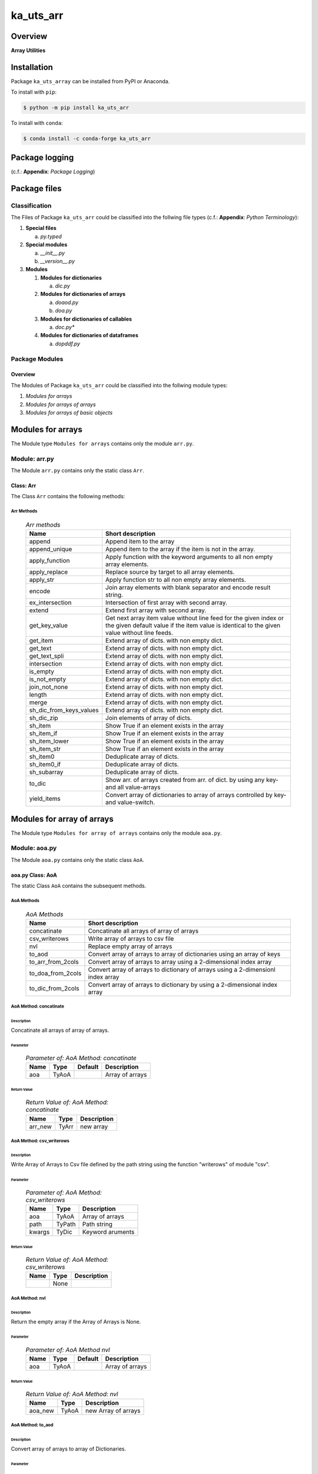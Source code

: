 ##########
ka_uts_arr
##########

Overview
********

.. start short_desc

**Array Utilities**

.. end short_desc

Installation
************

.. start installation

Package ``ka_uts_array`` can be installed from PyPI or Anaconda.

To install with ``pip``:

.. code-block:: shell

	$ python -m pip install ka_uts_arr

To install with ``conda``:

.. code-block:: shell

	$ conda install -c conda-forge ka_uts_arr

.. end installation

Package logging
***************

(c.f.: **Appendix**: `Package Logging`)

Package files
*************

Classification
==============

The Files of Package ``ka_uts_arr`` could be classified into the follwing file types
(c.f.: **Appendix**: `Python Terminology`):

#. **Special files**

   a. *py.typed*

#. **Special modules**

   a. *__init__.py* 
   #. *__version__.py*

#. **Modules**

   #. **Modules for dictionaries**

      a. *dic.py*

   #. **Modules for dictionaries of arrays**

      a. *doaod.py*
      #. *doa.py*

   #. **Modules for dictionaries of callables**

      a. *doc.py**

   #. **Modules for dictionaries of dataframes**

      a. *dopddf.py*


Package Modules
===============

Overview
--------

The Modules of Package ``ka_uts_arr`` could be classified into the follwing module types:

#. *Modules for arrays*
#. *Modules for arrays of arrays*
#. *Modules for arrays of basic objects*

Modules for arrays
******************

The Module type ``Modules for arrays`` contains only the module ``arr.py``.


Module: arr.py
==============

The Module ``arr.py`` contains only the static class ``Arr``.

Class: Arr
----------

The Class ``Arr`` contains the following methods:

Arr Methods
^^^^^^^^^^^

  .. Arr-methods-label:
  .. table:: *Arr methods*

   +-----------------------+---------------------------------------------------+
   |Name                   |Short description                                  |
   +=======================+===================================================+
   |append                 |Append item to the array                           |
   +-----------------------+---------------------------------------------------+
   |append_unique          |Append item to the array if the item is not in the |
   |                       |array.                                             |
   +-----------------------+---------------------------------------------------+
   |apply_function         |Apply function with the keyword arguments to all   |
   |                       |non empty array elements.                          |
   +-----------------------+---------------------------------------------------+
   |apply_replace          |Replace source by target to all array elements.    |
   +-----------------------+---------------------------------------------------+
   |apply_str              |Apply function str to all non empty array elements.|
   +-----------------------+---------------------------------------------------+
   |encode                 |Join array elements with blank separator and encode|
   |                       |result string.                                     |
   +-----------------------+---------------------------------------------------+
   |ex_intersection        |Intersection of first array with second array.     |
   +-----------------------+---------------------------------------------------+
   |extend                 |Extend first array with second array.              |
   +-----------------------+---------------------------------------------------+
   |get_key_value          |Get next array item value without line feed for the|
   |                       |given index or the given default value if the item |
   |                       |value is identical to the given value without line |
   |                       |feeds.                                             |
   +-----------------------+---------------------------------------------------+
   |get_item               |Extend array of dicts. with non empty dict.        |
   +-----------------------+---------------------------------------------------+
   |get_text               |Extend array of dicts. with non empty dict.        |
   +-----------------------+---------------------------------------------------+
   |get_text_spli          |Extend array of dicts. with non empty dict.        |
   +-----------------------+---------------------------------------------------+
   |intersection           |Extend array of dicts. with non empty dict.        |
   +-----------------------+---------------------------------------------------+
   |is_empty               |Extend array of dicts. with non empty dict.        |
   +-----------------------+---------------------------------------------------+
   |is_not_empty           |Extend array of dicts. with non empty dict.        |
   +-----------------------+---------------------------------------------------+
   |join_not_none          |Extend array of dicts. with non empty dict.        |
   +-----------------------+---------------------------------------------------+
   |length                 |Extend array of dicts. with non empty dict.        |
   +-----------------------+---------------------------------------------------+
   |merge                  |Extend array of dicts. with non empty dict.        |
   +-----------------------+---------------------------------------------------+
   |sh_dic_from_keys_values|Extend array of dicts. with non empty dict.        |
   +-----------------------+---------------------------------------------------+
   |sh_dic_zip             |Join elements of array of dicts.                   |
   +-----------------------+---------------------------------------------------+
   |sh_item                |Show True if an element exists in the array        |
   +-----------------------+---------------------------------------------------+
   |sh_item_if             |Show True if an element exists in the array        |
   +-----------------------+---------------------------------------------------+
   |sh_item_lower          |Show True if an element exists in the array        |
   +-----------------------+---------------------------------------------------+
   |sh_item_str            |Show True if an element exists in the array        |
   +-----------------------+---------------------------------------------------+
   |sh_item0               |Deduplicate array of dicts.                        |
   +-----------------------+---------------------------------------------------+
   |sh_item0_if            |Deduplicate array of dicts.                        |
   +-----------------------+---------------------------------------------------+
   |sh_subarray            |Deduplicate array of dicts.                        |
   +-----------------------+---------------------------------------------------+
   |to_dic                 |Show arr. of arrays created from arr. of dict.     |
   |                       |by using any key- and all value-arrays             |
   +-----------------------+---------------------------------------------------+
   |yield_items            |Convert array of dictionaries to array of          |
   |                       |arrays controlled by key- and value-switch.        |
   +-----------------------+---------------------------------------------------+

Modules for array of arrays
***************************

The Module type ``Modules for array of arrays`` contains only the module ``aoa.py``.

Module: aoa.py
==============

The Module ``aoa.py`` contains only the static class ``AoA``.

aoa.py Class: AoA
------------------

The static Class ``AoA`` contains the subsequent methods.

AoA Methods
^^^^^^^^^^^

  .. AoA-Methods-label:
  .. table:: *AoA Methods*

   +-----------------+-----------------------------------------+
   |Name             |Short description                        |
   +=================+=========================================+
   |concatinate      |Concatinate all arrays of array of arrays|
   +-----------------+-----------------------------------------+
   |csv_writerows    |Write array of arrays to csv file        |
   +-----------------+-----------------------------------------+
   |nvl              |Replace empty array of arrays            |
   +-----------------+-----------------------------------------+
   |to_aod           |Convert array of arrays to array of      |
   |                 |dictionaries using an array of keys      |
   +-----------------+-----------------------------------------+
   |to_arr_from_2cols|Convert array of arrays to array using   |
   |                 |a 2-dimensional index array              |
   +-----------------+-----------------------------------------+
   |to_doa_from_2cols|Convert array of arrays to dictionary of |
   |                 |arrays using a 2-dimensionl index array  |
   +-----------------+-----------------------------------------+
   |to_dic_from_2cols|Convert array of arrays to dictionary by |
   |                 |using a 2-dimensional index array        |
   +-----------------+-----------------------------------------+

AoA Method: concatinate
^^^^^^^^^^^^^^^^^^^^^^^

Description
"""""""""""

Concatinate all arrays of array of arrays.

Parameter
"""""""""

  .. Parameter-of-AoA-Method-concatinate-label:
  .. table:: *Parameter of: AoA Method: concatinate*

   +-------+-----+-------+---------------+
   |Name   |Type |Default|Description    |
   +=======+=====+=======+===============+
   |aoa    |TyAoA|       |Array of arrays|
   +-------+-----+-------+---------------+

Return Value
""""""""""""

  .. Return-Value-of-AoA-Method-concatinate-label:
  .. table:: *Return Value of: AoA Method: concatinate*

   +-------+-----+-----------+
   |Name   |Type |Description|
   +=======+=====+===========+
   |arr_new|TyArr|new array  |
   +-------+-----+-----------+

AoA Method: csv_writerows
^^^^^^^^^^^^^^^^^^^^^^^^^

Description
"""""""""""

Write Array of Arrays to Csv file defined by the path string 
using the function "writerows" of module "csv".

Parameter
"""""""""

  .. Parameter-of-AoA-Method-csv_writerows-label:
  .. table:: *Parameter of: AoA Method: csv_writerows*

   +------+------+----------------+
   |Name  |Type  |Description     |
   +======+======+================+
   |aoa   |TyAoA |Array of arrays |
   +------+------+----------------+
   |path  |TyPath|Path string     |
   +------+------+----------------+
   |kwargs|TyDic |Keyword aruments|
   +------+------+----------------+

Return Value
""""""""""""

  .. Return-Value-of-AoA-Method-AoA-writerows-label:
  .. table:: *Return Value of: AoA Method: csv_writerows*

   +------+------+----------------+
   |Name  |Type  |Description     |
   +======+======+================+
   |      |None  |                |
   +------+------+----------------+

AoA Method: nvl
^^^^^^^^^^^^^^^

Description
"""""""""""

Return the empty array if the Array of Arrays is None.

Parameter
"""""""""

  .. Parameter-of-AoA-Method-nvl-label:
  .. table:: *Parameter of: AoA Method nvl*

   +-------+-----+-------+-------------------+
   |Name   |Type |Default|Description        |
   +=======+=====+=======+===================+
   |aoa    |TyAoA|       |Array of arrays    |
   +-------+-----+-------+-------------------+

Return Value
""""""""""""

  .. Return-Value-of-AoA-method-AoA.nvl-label:
  .. table:: *Return Value of: AoA Method: nvl*

   +-------+-----+-------------------+
   |Name   |Type |Description        |
   +=======+=====+===================+
   |aoa_new|TyAoA|new Array of arrays|
   +-------+-----+-------------------+

AoA Method: to_aod
^^^^^^^^^^^^^^^^^^

Description
"""""""""""

Convert array of arrays to array of Dictionaries.

Parameter
"""""""""

  .. Parameter-of-AoA-Method-to_aod-label:
  .. table:: *Parameter of: AoA Method: to_aod*

   +----+-----+-------+---------------+
   |Name|Type |Default|Description    |
   +====+=====+=======+===============+
   |aoa |TyAoA|       |Array of arrays|
   +----+-----+-------+---------------+
   |keys|TyArr|       |Array of keys  |
   +----+-----+-------+---------------+

Return Value
""""""""""""

  .. Return-Value-of-AoA-Method-to_aod-label:
  .. table:: *Return Value of: AoA Method: to_aod*

   +----+-----+---------------------+
   |Name|Type |Description          |
   +====+=====+=====================+
   |aod |TyAoD|array of dictionaries|
   +----+-----+---------------------+

AoA Method: to_arr_from_2cols
^^^^^^^^^^^^^^^^^^^^^^^^^^^^^

Description
"""""""""""

Convert Array of Arrays to unique array with distinct elements by
selecting 2 columns of each Array as elements of the new array using a
2-dimensional index-array.

Parameter
"""""""""

  .. Parameter-of-AoA-Method-to_arr_from_2cols-label:
  .. table:: *Parameter of: AoA Method: to_arr_from_2cols*

   +----+-----+-------+----------------+
   |Name|Type |Default|Description     |
   +====+=====+=======+================+
   |aoa |TyAoA|       |Array of arrays |
   +----+-----+-------+----------------+
   |a_ix|TyAoI|       |Array of integer|
   +----+-----+-------+----------------+

Return Value
""""""""""""

  .. Return-Value-of-AoA-Method-to_arr_from_2cols-label:
  .. table:: *Return Value of: AoA Method: to_arr_from_2cols*

   +----+-----+-------------------+
   |Name|Type |Description        |
   +====+=====+===================+
   |arr |TyArr|Array              |
   +----+-----+-------------------+

AoA Method: to_doa_from_2cols
^^^^^^^^^^^^^^^^^^^^^^^^^^^^^

Description
"""""""""""

Convert array of arrays to dictionary of unique arrays (array with distinct elements)

#. Select 2 columns of each array as key-, value-candidates of the new dictionary
   using a 2-dimensional index-array. 

#. If the new key exists then 
   the new value extends the key value as unique array, 
   
# otherwise
   the new value is assigned as unique array to the key.

Parameter
"""""""""

  .. Parameter-of-AoA-Method-to_doa_from_2cols-label:
  .. table:: *Parameter of: AoA Method: to_doa_from_2cols*

   +----+-----+-------+----------------+
   |Name|Type |Default|Description     |
   +====+=====+=======+================+
   |aoa |TyAoA|       |Array of arrays |
   +----+-----+-------+----------------+
   |a_ix|TyAoI|       |Array of integer|
   +----+-----+-------+----------------+

Return Value
""""""""""""

  .. Return-Value-of-AoA-Method-to_doa_from_2cols-label:
  .. table:: *Return Value of: AoA Method: to_doa_from_2cols*

   +----+-----+-------------------+
   |Name|Type |Description        |
   +====+=====+===================+
   |doa |TyDoA|Dictionry of arrays|
   +----+-----+-------------------+

AoA Method: to_dic_from_2cols
^^^^^^^^^^^^^^^^^^^^^^^^^^^^^

Description
"""""""""""

Convert array of arrays to dictionary by selecting 2 columns of each array as
key-, value-candidates of the new dictionary if the key is not none using a
2-dimensional index-array.

Parameter
"""""""""

  .. Parameter-of-AoA-Method-to_dic_from_2cols-label:
  .. table:: *Parameter of: AoA Method: to_dic_from_2cols*

   +----+-----+-------+----------------+
   |Name|Type |Default|Description     |
   +====+=====+=======+================+
   |aoa |TyAoA|       |Array of arrays |
   +----+-----+-------+----------------+
   |a_ix|TyAoI|       |Array of integer|
   +----+-----+-------+----------------+

Return Value
""""""""""""

  .. Return-Value-of-AoA-Method-to_dic_from_2cols-label:
  .. table:: *Return Value of: AoA Method: to_dic_from_2col**

   +----+-----+-----------+
   |Name|Type |Description|
   +====+=====+===========+
   |dic |TyDic|Dictionary |
   +----+-----+-----------+

Modules for array of objects
****************************

  .. Modules-for-array-of-dictionaries-label:
  .. table:: **Modules-for-array-of-dictionaries**

   +------+----------------+
   |Name  |Description     |
   +======+================+
   |aoo.py|Array of objects|
   +------+----------------+

Module: aoo.py
==============

The Module ``aoo.py`` contains the single static class ``AoO``;

aoo.py Class: AoO
-----------------

Methods
^^^^^^^

  .. AoO-Methods-label:
  .. table:: *AoO Methods*

   +---------+------------------------+
   |Name     |short Description       |
   +=========+========================+
   |to_unique|Concatinate array arrays|
   +---------+------------------------+

AoO Method: to_unique
^^^^^^^^^^^^^^^^^^^^^
   
Deduplicate array of objects

Parameter
"""""""""

  .. Parameter-of-AoO-Method-to_unique-label:
  .. table:: *Parameter of: AoO Method: to_unique*

   +----+-----+----------------+
   |Name|Type |Description     |
   +====+=====+================+
   |aoo |TyAoO|Array of objects|
   +----+-----+----------------+
   
Return Value
""""""""""""

  .. Return-Value-of-AoO-Method-to_unique-label:
  .. table:: *Return Value of: AoO Method: to_unique*

   +-------+-----+--------------------+
   |Name   |Type |Description         |
   +=======+=====+====================+
   |aoo_new|TyAoO|New array of objects|
   +-------+-----+--------------------+
   
Module: aopath.py
=================

The Module ``aopath.py`` contains only thestatic class ``AoPath``;

Class: AoPath
-------------

Methods
^^^^^^^

  .. AoPath-methods-label:
  .. table:: *AoPath methods*

   +--------------------------+-------------------------------------------------+
   |Name                      |short Description                                |
   +==========================+=================================================+
   |join                      |Join array of paths using the os separator       |
   +--------------------------+-------------------------------------------------+
   |sh_a_path                 |Show array of paths for path template.           |
   +--------------------------+-------------------------------------------------+
   |sh_a_path_by_tmpl         |Convert array of path template keys and kwargs   |
   |                          |to array of paths.                               |
   +--------------------------+-------------------------------------------------+
   |sh_path_tmpl              |Convert array of path templates to path template.|
   +--------------------------+-------------------------------------------------+
   |yield_path_kwargs         |yield path for path-array and kwargs.            |
   +--------------------------+-------------------------------------------------+
   |yield_path_kwargs_new     |yield path from dictionary- and path-array and   |
   |                          |modified kwargs by dictionary item               |
   +--------------------------+-------------------------------------------------+
   |yield_path_item_kwargs    |yield path from path-array, item from array and  |
   |                          |kwargs.                                          |
   +--------------------------+-------------------------------------------------+
   |yield_path_item_kwargs_new|yield path from path-array, item from array and  |
   |                          |modified kwargs by dictionary item.              |
   +--------------------------+-------------------------------------------------+

AoPath Method: join
^^^^^^^^^^^^^^^^^^^
   
#. Convert array of paths (1.argument) by striping the leading or trailing os separator.

#. join the converted array of paths.

Parameter
"""""""""

  .. Parameter-of-AoPath-Method-join-label:
  .. table:: *Parameter of: AoPath Method: join*

   +------+--------+-------+--------------+
   |Name  |Type    |Default|Description   |
   +======+========+=======+==============+
   |aopath|TyAoPath|       |array of paths|
   +------+--------+-------+--------------+
   
Return Value
""""""""""""

  .. Return-Value-of-AoPath-Method-join-label:
  .. table:: *Return Value of: AoPath Method: join*

   +----+------+-----------+
   |Name|Type  |Description|
   +====+======+===========+
   |path|TyPath|Path       |
   +----+------+-----------+
   
AoPath Method: sh_a_path
^^^^^^^^^^^^^^^^^^^^^^^^

Convert path template to array of paths using glob function of module glob.py.

Parameter
"""""""""

  .. Parameter-of-AoPath-Method-sh_a_path-label:
  .. table:: *Parameter of: AoPath Method: sh_a_path*

   +----+------+-------+-----------+
   |Name|Type  |Default|Description|
   +====+======+=======+===========+
   |path|TyPath|       |Path       |
   +----+------+-------+-----------+
   
Return Value
""""""""""""

  .. Return-Value-of-AoPath-Method-sh_a_path-label:
  .. table:: *Return Value of: AoPath Method: sh_a_path*

   +------+--------+--------------+
   |Name  |Type    |Description   |
   +======+========+==============+
   |a_path|TyAoPath|Array of paths|
   +------+--------+--------------+
   
AoPath Method: sh_a_path_by_tmpl
^^^^^^^^^^^^^^^^^^^^^^^^^^^^^^^^
   
#. Select array of path templates from keyword arguments (1.arguments) using the parameter

   * array of path template keys (1.argument);

#. join the array of path templates with the os separator

#. convert the created final path template to an array of paths.

Parameter
"""""""""

  .. Parameter-of-AoPath-Method-sh_a_path_by_tmpl-label:
  .. table:: *Parameter of: AoPath Method: sh_a_path_by_tmpl*

   +---------------+--------+-------+---------------------------+
   |Name           |Type    |Default|Description                |
   +===============+========+=======+===========================+
   |a_path_tmpl_key|TyAoPath|       |array of path template keys|
   +---------------+--------+-------+---------------------------+
   |kwargs         |TyDic   |       |keyword arguments          |
   +---------------+--------+-------+---------------------------+
   
Return Value
""""""""""""

  .. Return-Value-of-AoPath-Method-sh_a_path_by_tmpl-label:
  .. table:: *Return Value of: AoPath Method: sh_a_path_by_tmpl*

   +------+--------+-------+-----------+
   |Name  |Type    |Default|Description|
   +======+========+=======+===========+
   |a_path|TyAoPath|       |Path       |
   +------+--------+-------+-----------+
   
AoPath Method: yield_path_kwargs
^^^^^^^^^^^^^^^^^^^^^^^^^^^^^^^^
   
#. Create array of paths by executing the function sh_a_path_by_tmpl with the parameter:

   * array of path template keys (2.argument).
    
#. Loop over array of paths to yield:

   #. yield path, kwargs (3. argument)

Parameter
"""""""""

  .. Parameter-of-AoPath-Method-yield_path_kwargs-label:
  .. table:: *Parameter of: AoPath Method: yield_path_kwargs*

   +---------------+--------+-------+---------------------------+
   |Name           |Type    |Default|Description                |
   +===============+========+=======+===========================+
   |cls            |Tyclass |       |current class              |
   +---------------+--------+-------+---------------------------+
   |a_path_tmpl_key|TyAoPath|       |array of path template keys|
   +---------------+--------+-------+---------------------------+
   |kwargs         |TyDic   |       |keyword arguments          |
   +---------------+--------+-------+---------------------------+

Return Value
""""""""""""

  .. Return-Value-of-AoPath-Method-yield_path_kwargs-label:
  .. table:: *Return Value of: AoPath Method: yield_path_kwargs*

   +--------------+--------+-----------+
   |Name          |Type    |Description|
   +==============+========+===========+
   |(path, kwargs)|TyAoPath|Path       |
   +--------------+--------+-----------+
   
AoPath Method: yield_path_kwargs_new
^^^^^^^^^^^^^^^^^^^^^^^^^^^^^^^^^^^^
   
Synopsis
""""""""

sh_a_path_by_tmpl(a_path_tmpl_key, kwargs)


Description
"""""""""""

#. Create array of directories by executing the function sh_a_path_by_tmpl with the arguments:

   * array of directory template keys (2.argument).

#. Loop over array of directories to:

   #. create kwargs_new by executing ths given function sh_kwargs_new (4. argument) with the arguments:

      * directory, given kwargs (5. argument) 

   #. create array of paths by executing the function sh_a_oath_by_tmpl with the arguments:

      * given array of path template keys (3. argument), kwargs_new

#. Loop over array of paths within the outer loop to:

   #. yield path, kwargs_new

Parameter
"""""""""

  .. Parameter-of-AoPath-Method-yield_path_kwargs_new-label:
  .. table:: *Parameter of: AoPath Method: yield_path_kwargs_new*

   +---------------+--------+-------+-----------------------------------+
   |Name           |Type    |Default|Description                        |
   +===============+========+=======+===================================+
   |cls            |Tyclass |       |Current class                      |
   +---------------+--------+-------+-----------------------------------+
   |a_dir_tmpl_key |TyAoPath|       |Array of path template keys        |
   +---------------+--------+-------+-----------------------------------+
   |a_path_tmpl_key|TyAoPath|       |Array of path template keys        |
   +---------------+--------+-------+-----------------------------------+
   |sh_kwargs_new  |TyAoPath|       |Show new keyword arguments function|
   +---------------+--------+-------+-----------------------------------+
   |kwargs         |TyDic   |       |Keyword arguments                  |
   +---------------+--------+-------+-----------------------------------+
   
Return Value
""""""""""""

  .. Return-Value-of-AoPath-Method-yield_path_kwargs_new-label:
  .. table:: *Return Value of: AoPath Method: yield_path_kwargs_new*

   +------------------+--------+---------------------------+
   |Name              |Type    |Description                |
   +==================+========+===========================+
   |(path, kwargs_new)|TyAoPath|Path, new keyword arguments|
   +------------------+--------+---------------------------+
   
AoPath Method: yield_path_item_kwargs
^^^^^^^^^^^^^^^^^^^^^^^^^^^^^^^^^^^^^
   
#. Create array of paths by executing the function sh_a_path_by_tmpl with the arguments:

   * array of path template keys (2.argument).

#. Create array of items by selecting the value in the directory kwargs (4. argument) for
   the kwargs key (3. argument)

#. Loop over array of path and array of items to:

   #. yield path, item, kwargs (4. argument)

Parameter
"""""""""

  .. Parameter-of-AoPath-Method-yield_path_item_kwargs-label:
  .. table:: *Parameter of: AoPath Method: yield_path_item_kwargs*

   +---------------+--------+-------+---------------------------+
   |Name           |Type    |Default|Description                |
   +===============+========+=======+===========================+
   |cls            |Tyclass |       |current class              |
   +---------------+--------+-------+---------------------------+
   |a_path_tmpl_key|TyAoPath|       |array of path template keys|
   +---------------+--------+-------+---------------------------+
   |a_arr_key      |TyAoPath|       |array of path template keys|
   +---------------+--------+-------+---------------------------+
   |kwargs         |TyDic   |       |keyword arguments          |
   +---------------+--------+-------+---------------------------+
   
Return Value
""""""""""""

  .. Return Value-of-AoPath-Method-yield_path_item_kwargs-label:
  .. table:: *Return Value of: AoPath Method: yield_path_item_kwargs*

   +--------------------+--------+-----------------------------+
   |Name                |Type    |Description                  |
   +====================+========+=============================+
   |(path, item, kwargs)|TyAoPath|Path, Item, keyword arguments|
   +--------------------+--------+-----------------------------+
   
Method: AoPath.yield_path_item_kwargs_new
^^^^^^^^^^^^^^^^^^^^^^^^^^^^^^^^^^^^^^^^^
   
#. Create array of directories by executing the function sh_a_path_by_tmpl with the parameter:

   * a_dir_tmpl_key (2.argument).

#. Create  array of items by selecting the value in the directory kwargs (4. argument) for
   the key arr_key (3. argument)

#. Loop over the array of directories to:

   #. create kwargs_new by executing ths function sh_kwargs_new (4. argument) with the arguments:

      * directory, given kwargs (5. argument) 

   #. create array of paths by executing the function sh_a_oath_by_tmpl with the arguments:

      * given array of path template keys (3. argument), kwargs_new

   #. Loop over array of path and array of items within the outer loop to:

      #. yield path, item, kwargs_new

Parameter
"""""""""

  .. Parameter-of-AoPath-Method-yield_path_item_kwargs_new-label:
  .. table:: *Parameter of: AoPath Method: yield_path_item_kwargs_new*

   +---------------+--------+-------+-----------------------------------+
   |Name           |Type    |Default|Description                        |
   +===============+========+=======+===================================+
   |cls            |Tyclass |       |current class                      |
   +---------------+--------+-------+-----------------------------------+
   |a_dir_tmpl_key |TyAoPath|       |array of path template keys        |
   +---------------+--------+-------+-----------------------------------+
   |a_path_tmpl_key|TyAoPath|       |array of path template keys        |
   +---------------+--------+-------+-----------------------------------+
   |sh_kwargs_new  |TyAoPath|       |show new keyword arguments function|
   +---------------+--------+-------+-----------------------------------+
   |kwargs         |TyDic   |       |keyword arguments                  |
   +---------------+--------+-------+-----------------------------------+
   
Return Value
""""""""""""

  .. Return-Value-of-AoPath-Method-yield_path_item_kwargs_new-label:
  .. table:: *Return Value of: AoPath Method: yield_path_item_kwargs_new*

   +------------------------+--------+---------------------------------+
   |Name                    |Type    |Description                      |
   +========================+========+=================================+
   |(path, item, kwargs_new)|TyAoPath|Path, Item, new keyword arguments|
   +------------------------+--------+---------------------------------+
   
Module: aos.py
**************

Classes
=======

The Module ``aos.py`` contains the single static class ``AoS``;

Class: AoS
----------

AoS Methods
^^^^^^^^^^^

  .. AoS-Methods-label:
  .. table:: *AoS Methods*

   +-------------------------+------------------------------------------+
   |Name                     |short Description                         |
   +=========================+==========================================+
   |nvl                      |Replace empty array of strings            |
   +-------------------------+------------------------------------------+
   |sh_a_date                |Convert array of strings to array of dates|
   +-------------------------+------------------------------------------+
   |to_lower                 |Convert array of strings to array of      |
   |                         |lowered strings.                          |
   +-------------------------+------------------------------------------+
   |to_unique                |Deduplicate array of arrays               |
   +-------------------------+------------------------------------------+
   |to_unique_lower          |Convert array of strings to deduplicted   |
   |                         |array of lowered strings.                 |
   +-------------------------+------------------------------------------+
   |to_unique_lower_invariant|Convert array of arrays to array of arrays|
   +-------------------------+------------------------------------------+

Method: AoS.to_unique
^^^^^^^^^^^^^^^^^^^^^
   
Parameter
"""""""""

  .. Parameter-of-AoS-method-to_unique-label:
  .. table:: *Parameter of: AoS Method: to_unique*

   +----+-----+-------+----------------+
   |Name|Type |Default|Description     |
   +====+=====+=======+================+
   |aoo |TyAoO|       |array of objects|
   +----+-----+-------+----------------+

Return Value
""""""""""""

  .. Return Value-of-AoS-Method-to_unique-label:
  .. table:: *Return Value of: AoS Method: to_unique*

   +-------+-----+--------------------+
   |Name   |Type |Description         |
   +=======+=====+====================+
   |aoo_new|TyAoO|new array of objects|
   +-------+-----+--------------------+

Appendix
********

Package Logging
===============

Description
-----------

The Standard or user specifig logging is carried out by the log.py module of the logging
package ka_uts_log using the configuration files **ka_std_log.yml** or **ka_usr_log.yml**
in the configuration directory **cfg** of the logging package **ka_uts_log**.
The Logging configuration of the logging package could be overriden by yaml files with
the same names in the configuration directory **cfg** of the application packages.

Log message types
-----------------

Logging defines log file path names for the following log message types: .

#. *debug*
#. *info*
#. *warning*
#. *error*
#. *critical*

Application parameter for logging
^^^^^^^^^^^^^^^^^^^^^^^^^^^^^^^^^

  .. Application-parameter-used-in-log-naming-label:
  .. table:: *Application parameter used in log naming*

   +-----------------+---------------------------+----------+------------+
   |Name             |Decription                 |Values    |Example     |
   +=================+===========================+==========+============+
   |dir_dat          |Application data directory |          |/otev/data  |
   +-----------------+---------------------------+----------+------------+
   |tenant           |Application tenant name    |          |UMH         |
   +-----------------+---------------------------+----------+------------+
   |package          |Application package name   |          |otev_xls_srr|
   +-----------------+---------------------------+----------+------------+
   |cmd              |Application command        |          |evupreg     |
   +-----------------+---------------------------+----------+------------+
   |pid              |Process ID                 |          |æevupreg    |
   +-----------------+---------------------------+----------+------------+
   |log_ts_type      |Timestamp type used in     |ts,       |ts          |
   |                 |logging files|ts, dt       |dt        |            |
   +-----------------+---------------------------+----------+------------+
   |log_sw_single_dir|Enable single log directory|True,     |True        |
   |                 |or multiple log directories|False     |            |
   +-----------------+---------------------------+----------+------------+

Log type and Log directories
^^^^^^^^^^^^^^^^^^^^^^^^^^^^

Single or multiple Application log directories can be used for each message type:

  .. Log-types-and-Log-directories-label:
  .. table:: *Log types and directoriesg*

   +--------------+---------------+
   |Log type      |Log directory  |
   +--------+-----+--------+------+
   |long    |short|multiple|single|
   +========+=====+========+======+
   |debug   |dbqs |dbqs    |logs  |
   +--------+-----+--------+------+
   |info    |infs |infs    |logs  |
   +--------+-----+--------+------+
   |warning |wrns |wrns    |logs  |
   +--------+-----+--------+------+
   |error   |errs |errs    |logs  |
   +--------+-----+--------+------+
   |critical|crts |crts    |logs  |
   +--------+-----+--------+------+

Log files naming
^^^^^^^^^^^^^^^^

Naming Conventions
""""""""""""""""""

  .. Naming-conventions-for-logging-file-paths-label:
  .. table:: *Naming conventions for logging file paths*

   +--------+-------------------------------------------------------+-------------------------+
   |Type    |Directory                                              |File                     |
   +========+=======================================================+=========================+
   |debug   |/<dir_dat>/<tenant>/RUN/<package>/<cmd>/<Log directory>|<Log type>_<ts>_<pid>.log|
   +--------+-------------------------------------------------------+-------------------------+
   |info    |/<dir_dat>/<tenant>/RUN/<package>/<cmd>/<Log directory>|<Log type>_<ts>_<pid>.log|
   +--------+-------------------------------------------------------+-------------------------+
   |warning |/<dir_dat>/<tenant>/RUN/<package>/<cmd>/<Log directory>|<Log type>_<ts>_<pid>.log|
   +--------+-------------------------------------------------------+-------------------------+
   |error   |/<dir_dat>/<tenant>/RUN/<package>/<cmd>/<Log directory>|<Log type>_<ts>_<pid>.log|
   +--------+-------------------------------------------------------+-------------------------+
   |critical|/<dir_dat>/<tenant>/RUN/<package>/<cmd>/<Log directory>|<Log type>_<ts>_<pid>.log|
   +--------+-------------------------------------------------------+-------------------------+

Naming Examples
"""""""""""""""

  .. Naming-examples-for-logging-file-paths-label:
  .. table:: *Naming examples for logging file paths*

   +--------+--------------------------------------------+------------------------+
   |Type    |Directory                                   |File                    |
   +========+============================================+========================+
   |debug   |/data/otev/umh/RUN/otev_xls_srr/evupreg/logs|debs_1737118199_9470.log|
   +--------+--------------------------------------------+------------------------+
   |info    |/data/otev/umh/RUN/otev_xls_srr/evupreg/logs|infs_1737118199_9470.log|
   +--------+--------------------------------------------+------------------------+
   |warning |/data/otev/umh/RUN/otev_xls_srr/evupreg/logs|wrns_1737118199_9470.log|
   +--------+--------------------------------------------+------------------------+
   |error   |/data/otev/umh/RUN/otev_xls_srr/evupreg/logs|errs_1737118199_9470.log|
   +--------+--------------------------------------------+------------------------+
   |critical|/data/otev/umh/RUN/otev_xls_srr/evupreg/logs|crts_1737118199_9470.log|
   +--------+--------------------------------------------+------------------------+

Python Terminology
==================

Python packages
---------------

  .. Python packages-label:
  .. table:: *Python packages*

   +-----------+-----------------------------------------------------------------+
   |Name       |Definition                                                       |
   +===========+==========+======================================================+
   |Python     |Python packages are directories that contains the special module |
   |package    |``__init__.py`` and other modules, packages files or directories.|
   +-----------+-----------------------------------------------------------------+
   |Python     |Python sub-packages are python packages which are contained in   |
   |sub-package|another pyhon package.                                           |
   +-----------+-----------------------------------------------------------------+

Python package Sub-directories
^^^^^^^^^^^^^^^^^^^^^^^^^^^^^^

  .. Python package-Sub-directories-label:
  .. table:: *Python packages Sub-directories*

   +----------------------+-------------------------------+
   |Name                  |Definition                     |
   +======================+==========+====================+
   |Python package        |Sub-directories are directories|
   |sub-directory         |contained in python packages.  |
   +----------------------+-------------------------------+
   |Special Python package|Python package sub-directories |
   |sub-directory         |with a special meaning.        |
   +----------------------+-------------------------------+

Special python package Sub-directories
""""""""""""""""""""""""""""""""""""""

  .. Special-python-package-Sub-directories-label:
  .. table:: *Special python Sub-directories*

   +-------+------------------------------------------+
   |Name   |Description                               |
   +=======+==========================================+
   |bin    |Directory for package scripts.            |
   +-------+------------------------------------------+
   |cfg    |Directory for package configuration files.|
   +-------+------------------------------------------+
   |data   |Directory for package data files.         |
   +-------+------------------------------------------+
   |service|Directory for systemd service scripts.    |
   +-------+------------------------------------------+

Python package files
^^^^^^^^^^^^^^^^^^^^

  .. Python-package-files-label:
  .. table:: *Python package files*

   +--------------+---------------------------------------------------------+
   |Name          |Definition                                               |
   +==============+==========+==============================================+
   |Python        |Files within a python package.                           |
   |package files |                                                         |
   +--------------+---------------------------------------------------------+
   |Special python|Package files which are not modules and used as python   |
   |package files |and used as python marker files like ``__init__.py``.    |
   +--------------+---------------------------------------------------------+
   |Python package|Files with suffix ``.py``; they could be empty or contain|
   |module        |python code; other modules can be imported into a module.|
   +--------------+---------------------------------------------------------+
   |Special python|Modules like ``__init__.py`` or ``main.py`` with special |
   |package module|names and functionality.                                 |
   +--------------+---------------------------------------------------------+

Special python package files
""""""""""""""""""""""""""""

  .. Special-python-package-files-label:
  .. table:: *Special python package files*

   +--------+--------+---------------------------------------------------------------+
   |Name    |Type    |Description                                                    |
   +========+========+===============================================================+
   |py.typed|Type    |The ``py.typed`` file is a marker file used in Python packages |
   |        |checking|to indicate that the package supports type checking. This is a |
   |        |marker  |part of the PEP 561 standard, which provides a standardized way|
   |        |file    |to package and distribute type information in Python.          |
   +--------+--------+---------------------------------------------------------------+

Special python package modules
""""""""""""""""""""""""""""""

  .. Special-Python-package-modules-label:
  .. table:: *Special Python package modules*

   +--------------+-----------+-----------------------------------------------------------------+
   |Name          |Type       |Description                                                      |
   +==============+===========+=================================================================+
   |__init__.py   |Package    |The dunder (double underscore) module ``__init__.py`` is used to |
   |              |directory  |execute initialisation code or mark the directory it contains as |
   |              |marker     |a package. The Module enforces explicit imports and thus clear   |
   |              |file       |namespace use and call them with the dot notation.               |
   +--------------+-----------+-----------------------------------------------------------------+
   |__main__.py   |entry point|The dunder module ``__main__.py`` serves as an entry point for   |
   |              |for the    |the package. The module is executed when the package is called by|
   |              |package    |the interpreter with the command **python -m <package name>**.   |
   +--------------+-----------+-----------------------------------------------------------------+
   |__version__.py|Version    |The dunder module ``__version__.py`` consist of assignment       |
   |              |file       |statements used in Versioning.                                   |
   +--------------+-----------+-----------------------------------------------------------------+

Python elements
---------------

  .. Python elements-label:
  .. table:: *Python elements*

   +---------------------+--------------------------------------------------------+
   |Name                 |Description                                             |
   +=====================+========================================================+
   |Python method        |Python functions defined in python modules.             |
   +---------------------+--------------------------------------------------------+
   |Special python method|Python functions with special names and functionalities.|
   +---------------------+--------------------------------------------------------+
   |Python class         |Classes defined in python modules.                      |
   +---------------------+--------------------------------------------------------+
   |Python class method  |Python methods defined in python classes                |
   +---------------------+--------------------------------------------------------+

Special python methods
^^^^^^^^^^^^^^^^^^^^^^

  .. Special-python-methods-label:
  .. table:: *Special python methods*

   +--------+------------+----------------------------------------------------------+
   |Name    |Type        |Description                                               |
   +========+============+==========================================================+
   |__init__|class object|The special method ``__init__`` is called when an instance|
   |        |constructor |(object) of a class is created; instance attributes can be|
   |        |method      |defined and initalized in the method.                     |
   +--------+------------+----------------------------------------------------------+

Table of Contents
=================

.. contents:: **Table of Content**
